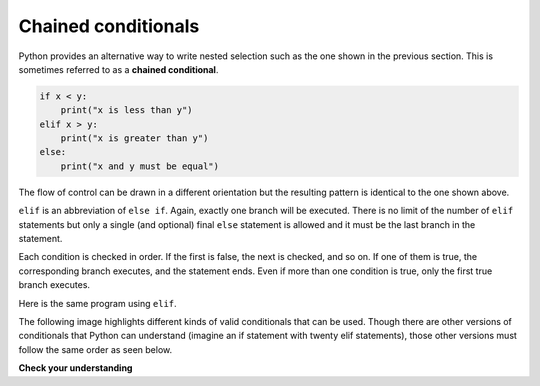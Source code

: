 ..  Copyright (C)  Brad Miller, David Ranum, Jeffrey Elkner, Peter Wentworth, Allen B. Downey, Chris
    Meyers, and Dario Mitchell.  Permission is granted to copy, distribute
    and/or modify this document under the terms of the GNU Free Documentation
    License, Version 1.3 or any later version published by the Free Software
    Foundation; with Invariant Sections being Forward, Prefaces, and
    Contributor List, no Front-Cover Texts, and no Back-Cover Texts.  A copy of
    the license is included in the section entitled "GNU Free Documentation
    License".

.. qnum::
   :prefix: condition-9-
   :start: 1

.. index::
   single: chained conditional
   single: conditional; chained

Chained conditionals
--------------------

Python provides an alternative way to write nested selection such as the one shown in the previous section.
This is sometimes referred to as a **chained conditional**.

.. sourcecode:: python

    if x < y:
        print("x is less than y")
    elif x > y:
        print("x is greater than y")
    else:
        print("x and y must be equal")

The flow of control can be drawn in a different orientation but the resulting pattern is identical to the one shown above.

.. image:: Figures/flowchart_chained_conditional.png

``elif`` is an abbreviation of ``else if``. Again, exactly one branch will be
executed. There is no limit of the number of ``elif`` statements but only a
single (and optional) final ``else`` statement is allowed and it must be the last
branch in the statement.

.. image:: Figures/conditionals_overview.png

Each condition is checked in order. If the first is false, the next is checked,
and so on. If one of them is true, the corresponding branch executes, and the
statement ends. Even if more than one condition is true, only the first true
branch executes.

Here is the same program using ``elif``.

.. activecode:: ac7_9_1

    x = 10
    y = 10

    if x < y:
        print("x is less than y")
    elif x > y:
        print("x is greater than y")
    else:
        print("x and y must be equal")

The following image highlights different kinds of valid conditionals that can be used. Though there are other
versions of conditionals that Python can understand (imagine an if statement with twenty elif statements), those
other versions must follow the same order as seen below.

.. image:: Figures/valid_conditionals.png
   :alt: shows a unary conditiona, a binary conditional, a conditional with if, elif, else, and a conditional with if, elif, and elif.

**Check your understanding**

.. mchoice:: question7_9_1
   :answer_a: I only
   :answer_b: II only
   :answer_c: III only
   :answer_d: II and III
   :answer_e: I, II, and III
   :correct: b
   :feedback_a: You can not use a Boolean expression after an else.
   :feedback_b: Yes, II will give the same result.
   :feedback_c: No, III will not give the same result.  The first if statement will be true, but the second will be false, so the else part will execute.
   :feedback_d: No, Although II is correct III will not give the same result.  Try it.
   :feedback_e: No, in I you can not have a Boolean expression after an else.
   :practice: T

   Which of I, II, and III below gives the same result as the following nested if?

   .. code-block:: python

     # nested if-else statement
     x = -10
     if x < 0:
         print("The negative number ",  x, " is not valid here.")
     else:
         if x > 0:
             print(x, " is a positive number")
         else:
             print(x, " is 0")


   .. code-block:: python

     I.

     if x < 0:
         print("The negative number ",  x, " is not valid here.")
     else (x > 0):
         print(x, " is a positive number")
     else:
         print(x, " is 0")


   .. code-block:: python

     II.

     if x < 0:
         print("The negative number ",  x, " is not valid here.")
     elif (x > 0):
         print(x, " is a positive number")
     else:
         print(x, " is 0")

   .. code-block:: python

     III.

     if x < 0:
         print("The negative number ",  x, " is not valid here.")
     if (x > 0):
         print(x, " is a positive number")
     else:
         print(x, " is 0")

.. mchoice:: question7_9_2
   :answer_a: a
   :answer_b: b
   :answer_c: c
   :correct: c
   :feedback_a: While the value in x is less than the value in y (3 is less than 5) it is not less than the value in z (3 is not less than 2).
   :feedback_b: The value in y is not less than the value in x (5 is not less than 3).
   :feedback_c: Since the first two Boolean expressions are false the else will be executed.
   :practice: T

   What will the following code print if x = 3, y = 5, and z = 2?

   .. code-block:: python

     if x < y and x < z:
         print("a")
     elif y < x and y < z:
         print("b")
     else:
         print("c")

.. activecode:: ac7_9_2
   :language: python
   :autograde: unittest
   :practice: T

   Create one conditional to find whether "false" is in string ``str1``. If so, assign variable ``output`` the string "False. You aren't you?". Check to see if "true" is in string ``str1`` and if it is then assign "True! You are you!" to the variable ``output``. If neither are in ``str1``, assign "Neither true nor false!" to ``output``.
   ~~~~
   str1 = "Today you are you! That is truer than true! There is no one alive who is you-er than you!"

   ====

   from unittest.gui import TestCaseGui

   class myTests(TestCaseGui):

      def testThree(self):
         self.assertEqual(output, "True! You are you!", "Testing that output has the correct value, given the str1 provided.")
         self.assertIn("else", self.getEditorText(), "Testing output (Don't worry about actual and expected values).")
         self.assertIn("elif", self.getEditorText(), "Testing output (Don't worry about actual and expected values).")

   myTests().main()

.. activecode:: ac7_9_4
   :language: python
   :autograde: unittest
   :practice: T

   Create an empty list called ``resps``. Using the list ``percent_rain``, for each percent, if it is above 90, add the string 'Bring an umbrella.' to ``resps``, otherwise if it is above 80, add the string 'Good for the flowers?' to ``resps``, otherwise if it is above 50, add the string 'Watch out for clouds!' to ``resps``, otherwise, add the string 'Nice day!' to ``resps``. Note: if you're sure you've got the problem right but it doesn't pass, then check that you've matched up the strings exactly.
   ~~~~
   percent_rain = [94.3, 45, 100, 78, 16, 5.3, 79, 86]

   ====

   from unittest.gui import TestCaseGui

   class myTests(TestCaseGui):

      def testOne(self):
         self.assertEqual(resps, ['Bring an umbrella.','Nice day!','Bring an umbrella.','Watch out for clouds!',"Nice day!",'Nice day!','Watch out for clouds!',"Good for the flowers?"], "Testing the value of resps")

   myTests().main()

.. activecode:: ac7_9_5
   :language: python
   :autograde: unittest
   :practice: T

   We have created conditionals for you to use. Do not change the provided conditional statements. Find an integer value for ``x`` that will cause ``output`` to hold the values ``True`` and ``None``. (Drawing diagrams or flow charts for yourself may help!)
   ~~~~
   x =
   output = []

   if x > 63:
       output.append(True)
   elif x > 55:
       output.append(False)
   else:
       output.append("Neither")

   if x > 67:
       output.append(True)
   else:
       output.append(None)

   ====

   from unittest.gui import TestCaseGui

   class myTests(TestCaseGui):

      def testSixA(self):
         self.assertEqual(output, [True, None], "Testing that value of output is correct.")

      def testSixB(self):
         self.assertEqual(x in [64, 65, 66, 67], True, "Testing that value of x is reasonable for this problem")

   myTests().main()
